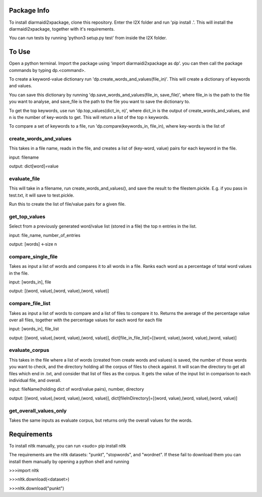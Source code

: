 Package Info
------------

To install diarmaidi2xpackage, clone this repository. Enter the I2X folder and run 'pip install .'. This will install
the diarmaidi2xpackage, together with it's requirements.

You can run tests by running 'python3 setup.py test' from inside the I2X folder.

To Use
------
Open a python terminal. Import the package using 'import diarmaidi2xpackage as dp'.  you can then call the package
commands by typing dp.<command>.

To create a keyword-value dictionary run 'dp.create_words_and_values(file_in)'. This will create a dictionary of
keywords and values.

You can save this dictionary by running 'dp.save_words_and_values(file_in, save_file)', where file_in is the path to
the file you want to analyse, and save_file is the path to the file you want to save the dictionary to.

To get the top keywords, use run 'dp.top_values(dict_in, n)', where dict_in is the output of create_words_and_values,
and n is the number of key-words to get. This will return a list of the top n keywords.

To compare a set of keywords to a file, run 'dp.compare(keywords_in, file_in), where key-words is the list of

create_words_and_values
+++++++++++++++++++++++
This takes in a file name, reads in the file, and creates a list of (key-word, value) pairs for each keyword
in the file.

input: filename

output: dict[word]=value

evaluate_file
+++++++++++++
This will take in a filename, run create_words_and_values(), and save the result to the filestem.pickle. E.g. if you
pass in test.txt, it will save to test.pickle.

Run this to create the list of file/value pairs for a given file.

get_top_values
++++++++++++++
Select from a previously generated word/value list (stored in a file) the top n entries in the list.

input: file_name, number_of_entries

output: [words] <-size n

compare_single_file
+++++++++++++++++++
Takes as input a list of words and compares it to all words in a file. Ranks each word as a percentage of total word
values in the file.

input: [words_in], file

output: [(word, value),(word, value),(word, value)]

compare_file_list
+++++++++++++++++
Takes as input a list of words to compare and a list of files to compare it to. Returns the average of the percentage
value over all files, together with the percentage values for each word for each file

input: [words_in], file_list

output: [(word, value),(word, value),(word, value)], dict[file_in_file_list]=[(word, value),(word, value),(word, value)]

evaluate_corpus
+++++++++++++++
This takes in the file where a list of words (created from create words and values) is saved, the number of those words
you want to check, and the directory holding all the corpus of files to check against.  It will scan the directory to
get all files which end in .txt, and consider that list of files as the corpus.   It gets the value of the input list
in comparison to each individual file, and overall.

input: fileName(holding dict of word/value pairs), number, directory

output: [(word, value),(word, value),(word, value)], dict[fileInDirectory]=[(word, value),(word, value),(word, value)]

get_overall_values_only
+++++++++++++++++++++++
Takes the same inputs as evaluate corpus, but returns only the overall values for the words.

Requirements
------------
To install nltk manually, you can run
<sudo> pip install nltk

The requirements are the nltk datasets: "punkt", "stopwords", and "wordnet". If these fail to download them you can
install them manually by opening a python shell and running

>>>import nltk

>>>nltk.download(<dataset>)

>>>nltk.download("punkt")
